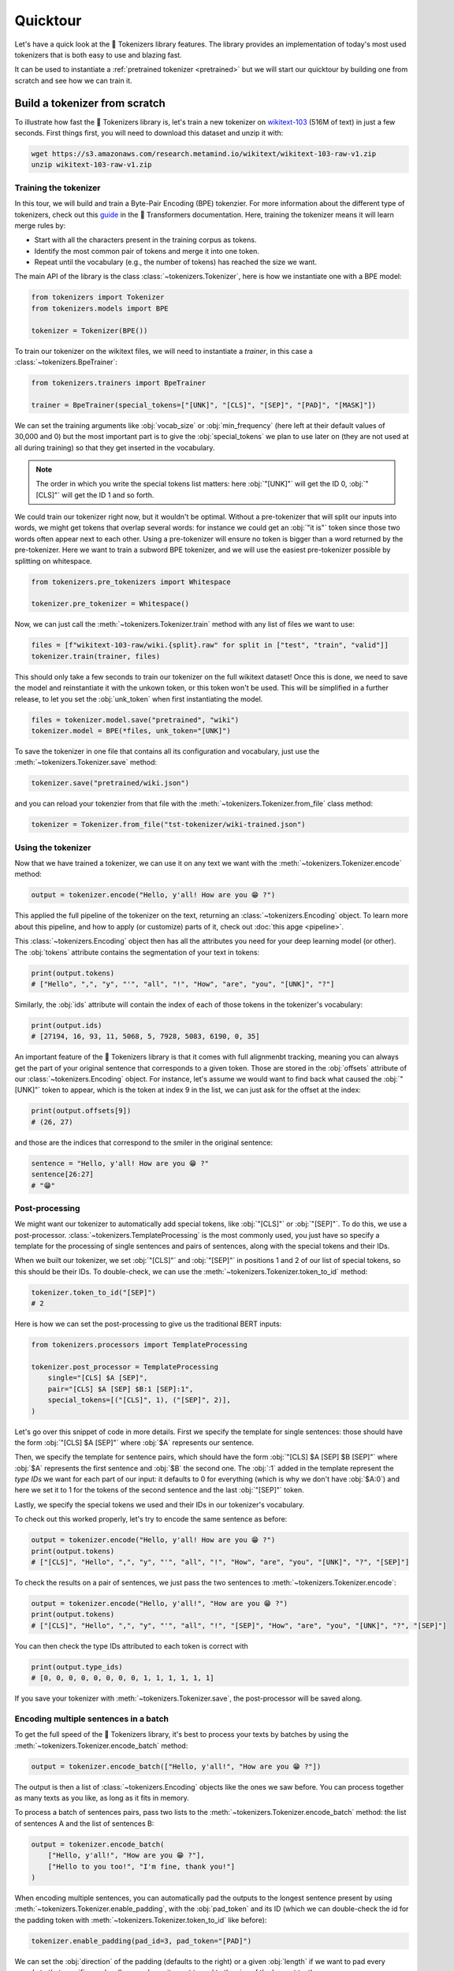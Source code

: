 Quicktour
====================================================================================================

Let's have a quick look at the 🤗 Tokenizers library features. The library provides an
implementation of today's most used tokenizers that is both easy to use and blazing fast.

It can be used to instantiate a :ref:`pretrained tokenizer <pretrained>` but we will start our
quicktour by building one from scratch and see how we can train it.


Build a tokenizer from scratch
----------------------------------------------------------------------------------------------------

To illustrate how fast the 🤗 Tokenizers library is, let's train a new tokenizer on `wikitext-103
<https://blog.einstein.ai/the-wikitext-long-term-dependency-language-modeling-dataset/>`__ (516M of
text) in just a few seconds. First things first, you will need to download this dataset and unzip it
with:

.. code-block:: bash

    wget https://s3.amazonaws.com/research.metamind.io/wikitext/wikitext-103-raw-v1.zip
    unzip wikitext-103-raw-v1.zip

Training the tokenizer
~~~~~~~~~~~~~~~~~~~~~~~~~~~~~~~~~~~~~~~~~~~~~~~~~~~~~~~~~~~~~~~~~~~~~~~~~~~~~~~~~~~~~~~~~~~~~~~~~~~~

In this tour, we will build and train a Byte-Pair Encoding (BPE) tokenzier. For more information
about the different type of tokenizers, check out this `guide
<https://huggingface.co/transformers/tokenizer_summary.html>`__ in the 🤗 Transformers
documentation. Here, training the tokenizer means it will learn merge rules by:

- Start with all the characters present in the training corpus as tokens.
- Identify the most common pair of tokens and merge it into one token.
- Repeat until the vocabulary (e.g., the number of tokens) has reached the size we want.

The main API of the library is the class :class:`~tokenizers.Tokenizer`, here is how we instantiate
one with a BPE model:

.. code-block:: python

    from tokenizers import Tokenizer
    from tokenizers.models import BPE

    tokenizer = Tokenizer(BPE())

To train our tokenizer on the wikitext files, we will need to instantiate a `trainer`, in this case
a :class:`~tokenizers.BpeTrainer`:

.. code-block:: python

    from tokenizers.trainers import BpeTrainer

    trainer = BpeTrainer(special_tokens=["[UNK]", "[CLS]", "[SEP]", "[PAD]", "[MASK]"])

We can set the training arguments like :obj:`vocab_size` or :obj:`min_frequency` (here left at their
default values of 30,000 and 0) but the most important part is to give the :obj:`special_tokens` we
plan to use later on (they are not used at all during training) so that they get inserted in the
vocabulary.

.. note::

    The order in which you write the special tokens list matters: here :obj:`"[UNK]"` will get the
    ID 0, :obj:`"[CLS]"` will get the ID 1 and so forth.

We could train our tokenizer right now, but it wouldn't be optimal. Without a pre-tokenizer that
will split our inputs into words, we might get tokens that overlap several words: for instance we
could get an :obj:`"it is"` token since those two words often appear next to each other. Using a
pre-tokenizer will ensure no token is bigger than a word returned by the pre-tokenizer. Here we want
to train a subword BPE tokenizer, and we will use the easiest pre-tokenizer possible by splitting
on whitespace.

.. code-block:: python

    from tokenizers.pre_tokenizers import Whitespace

    tokenizer.pre_tokenizer = Whitespace()

Now, we can just call the :meth:`~tokenizers.Tokenizer.train` method with any list of files we want
to use:

.. code-block:: python

    files = [f"wikitext-103-raw/wiki.{split}.raw" for split in ["test", "train", "valid"]]
    tokenizer.train(trainer, files)

This should only take a few seconds to train our tokenizer on the full wikitext dataset! Once this
is done, we need to save the model and reinstantiate it with the unkown token, or this token won't
be used. This will be simplified in a further release, to let you set the :obj:`unk_token` when
first instantiating the model.

.. code-block:: python

    files = tokenizer.model.save("pretrained", "wiki")
    tokenizer.model = BPE(*files, unk_token="[UNK]")

To save the tokenizer in one file that contains all its configuration and vocabulary, just use the
:meth:`~tokenizers.Tokenizer.save` method:

.. code-block:: python

    tokenizer.save("pretrained/wiki.json")

and you can reload your tokenzier from that file with the :meth:`~tokenizers.Tokenizer.from_file`
class method:

.. code-block:: python

    tokenizer = Tokenizer.from_file("tst-tokenizer/wiki-trained.json")

Using the tokenizer
~~~~~~~~~~~~~~~~~~~~~~~~~~~~~~~~~~~~~~~~~~~~~~~~~~~~~~~~~~~~~~~~~~~~~~~~~~~~~~~~~~~~~~~~~~~~~~~~~~~~

Now that we have trained a tokenizer, we can use it on any text we want with the
:meth:`~tokenizers.Tokenizer.encode` method:

.. code-block:: python

    output = tokenizer.encode("Hello, y'all! How are you 😁 ?")

This applied the full pipeline of the tokenizer on the text, returning an
:class:`~tokenizers.Encoding` object. To learn more about this pipeline, and how to apply (or
customize) parts of it, check out :doc:`this apge <pipeline>`.

This :class:`~tokenizers.Encoding` object then has all the attributes you need for your deep
learning model (or other). The :obj:`tokens` attribute contains the segmentation of your text in
tokens:

.. code-block:: python

    print(output.tokens)
    # ["Hello", ",", "y", "'", "all", "!", "How", "are", "you", "[UNK]", "?"]

Similarly, the :obj:`ids` attribute will contain the index of each of those tokens in the
tokenizer's vocabulary:

.. code-block:: python

    print(output.ids)
    # [27194, 16, 93, 11, 5068, 5, 7928, 5083, 6190, 0, 35]

An important feature of the 🤗 Tokenizers library is that it comes with full alignmenbt tracking,
meaning you can always get the part of your original sentence that corresponds to a given token.
Those are stored in the :obj:`offsets` attribute of our :class:`~tokenizers.Encoding` object. For
instance, let's assume we would want to find back what caused the :obj:`"[UNK]"` token to appear,
which is the token at index 9 in the list, we can just ask for the offset at the index:

.. code-block:: python

    print(output.offsets[9])
    # (26, 27)

and those are the indices that correspond to the smiler in the original sentence:

.. code-block:: python

    sentence = "Hello, y'all! How are you 😁 ?"
    sentence[26:27]
    # "😁"

Post-processing
~~~~~~~~~~~~~~~~~~~~~~~~~~~~~~~~~~~~~~~~~~~~~~~~~~~~~~~~~~~~~~~~~~~~~~~~~~~~~~~~~~~~~~~~~~~~~~~~~~~~

We might want our tokenizer to automatically add special tokens, like :obj:`"[CLS]"` or
:obj:`"[SEP]"`. To do this, we use a post-processor. :class:`~tokenizers.TemplateProcessing` is the
most commonly used, you just have so specify a template for the processing of single sentences and
pairs of sentences, along with the special tokens and their IDs.

When we built our tokenizer, we set :obj:`"[CLS]"` and :obj:`"[SEP]"` in positions 1 and 2 of our
list of special tokens, so this should be their IDs. To double-check, we can use the
:meth:`~tokenizers.Tokenizer.token_to_id` method:

.. code-block:: python

    tokenizer.token_to_id("[SEP]")
    # 2

Here is how we can set the post-processing to give us the traditional BERT inputs:

.. code-block:: python

    from tokenizers.processors import TemplateProcessing

    tokenizer.post_processor = TemplateProcessing
        single="[CLS] $A [SEP]",
        pair="[CLS] $A [SEP] $B:1 [SEP]:1",
        special_tokens=[("[CLS]", 1), ("[SEP]", 2)],
    )

Let's go over this snippet of code in more details. First we specify the template for single
sentences: those should have the form :obj:`"[CLS] $A [SEP]"` where :obj:`$A` represents our
sentence.

Then, we specify the template for sentence pairs, which should have the form
:obj:`"[CLS] $A [SEP] $B [SEP]"` where :obj:`$A` represents the first sentence and :obj:`$B` the
second one. The :obj:`:1` added in the template represent the `type IDs` we want for each part of
our input: it defaults to 0 for everything (which is why we don't have :obj:`$A:0`) and here we set
it to 1 for the tokens of the second sentence and the last :obj:`"[SEP]"` token.

Lastly, we specify the special tokens we used and their IDs in our tokenizer's vocabulary.

To check out this worked properly, let's try to encode the same sentence as before:

.. code-block:: python

    output = tokenizer.encode("Hello, y'all! How are you 😁 ?")
    print(output.tokens)
    # ["[CLS]", "Hello", ",", "y", "'", "all", "!", "How", "are", "you", "[UNK]", "?", "[SEP]"]

To check the results on a pair of sentences, we just pass the two sentences to
:meth:`~tokenizers.Tokenizer.encode`:

.. code-block:: python

    output = tokenizer.encode("Hello, y'all!", "How are you 😁 ?")
    print(output.tokens)
    # ["[CLS]", "Hello", ",", "y", "'", "all", "!", "[SEP]", "How", "are", "you", "[UNK]", "?", "[SEP]"]

You can then check the type IDs attributed to each token is correct with

.. code-block:: python

    print(output.type_ids)
    # [0, 0, 0, 0, 0, 0, 0, 0, 1, 1, 1, 1, 1, 1]

If you save your tokenizer with :meth:`~tokenizers.Tokenizer.save`, the post-processor will be saved
along.

Encoding multiple sentences in a batch
~~~~~~~~~~~~~~~~~~~~~~~~~~~~~~~~~~~~~~~~~~~~~~~~~~~~~~~~~~~~~~~~~~~~~~~~~~~~~~~~~~~~~~~~~~~~~~~~~~~~

To get the full speed of the 🤗 Tokenizers library, it's best to process your texts by batches by
using the :meth:`~tokenizers.Tokenizer.encode_batch` method:

.. code-block:: python

    output = tokenizer.encode_batch(["Hello, y'all!", "How are you 😁 ?"])

The output is then a list of :class:`~tokenizers.Encoding` objects like the ones we saw before. You
can process together as many texts as you like, as long as it fits in memory.

To process a batch of sentences pairs, pass two lists to the
:meth:`~tokenizers.Tokenizer.encode_batch` method: the list of sentences A and the list of sentences
B:

.. code-block:: python

    output = tokenizer.encode_batch(
        ["Hello, y'all!", "How are you 😁 ?"],
        ["Hello to you too!", "I'm fine, thank you!"]
    )

When encoding multiple sentences, you can automatically pad the outputs to the longest sentence
present by using :meth:`~tokenizers.Tokenizer.enable_padding`, with the :obj:`pad_token` and its ID
(which we can double-check the id for the padding token with
:meth:`~tokenizers.Tokenizer.token_to_id` like before):

.. code-block:: python

    tokenizer.enable_padding(pad_id=3, pad_token="[PAD]")

We can set the :obj:`direction` of the padding (defaults to the right) or a given :obj:`length` if
we want to pad every sample to that specific number (here we leave it unset to pad to the size of
the longest text).

.. code-block:: python

    output = tokenizer.encode_batch(["Hello, y'all!", "How are you 😁 ?"])
    print(output[1].tokens)
    # ["[CLS]", "How", "are", "you", "[UNK]", "?", "[SEP]", "[PAD]"]

In this case, the `attention mask` generated by the tokenizer takes the padding into account:

.. code-block:: python

    print(output[1].attention_mask)
    [1, 1, 1, 1, 1, 1, 1, 0]

.. _pretrained:

Using a pretrained tokenizer
----------------------------------------------------------------------------------------------------

You can also use a pretrained tokenizer directly in, as long as you have its vocabulary file. For
instance, here is how to get the classic pretrained BERT tokenizer:

.. code-block:: python

    from tokenizers import ByteLevelBPETokenizer

    tokenizer = BertWordPieceTokenizer("bert-base-uncased-vocab.txt", lowercase=True)

as long as you have downloaded the file `bert-base-uncased-vocab.txt` with

.. code-block:: bash

    wget https://s3.amazonaws.com/models.huggingface.co/bert/bert-base-uncased-vocab.txt

.. note::

    Better support for pretrained tokenziers is coming in a next release, so expect this API to
    change soon.
